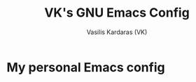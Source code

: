 #+TITLE: VK's GNU Emacs Config
#+AUTHOR: Vasilis Kardaras (VK)
#+DESCRIPTION: VK's personal Emacs config.
#+STARTUP: showeverything

* My personal Emacs config
